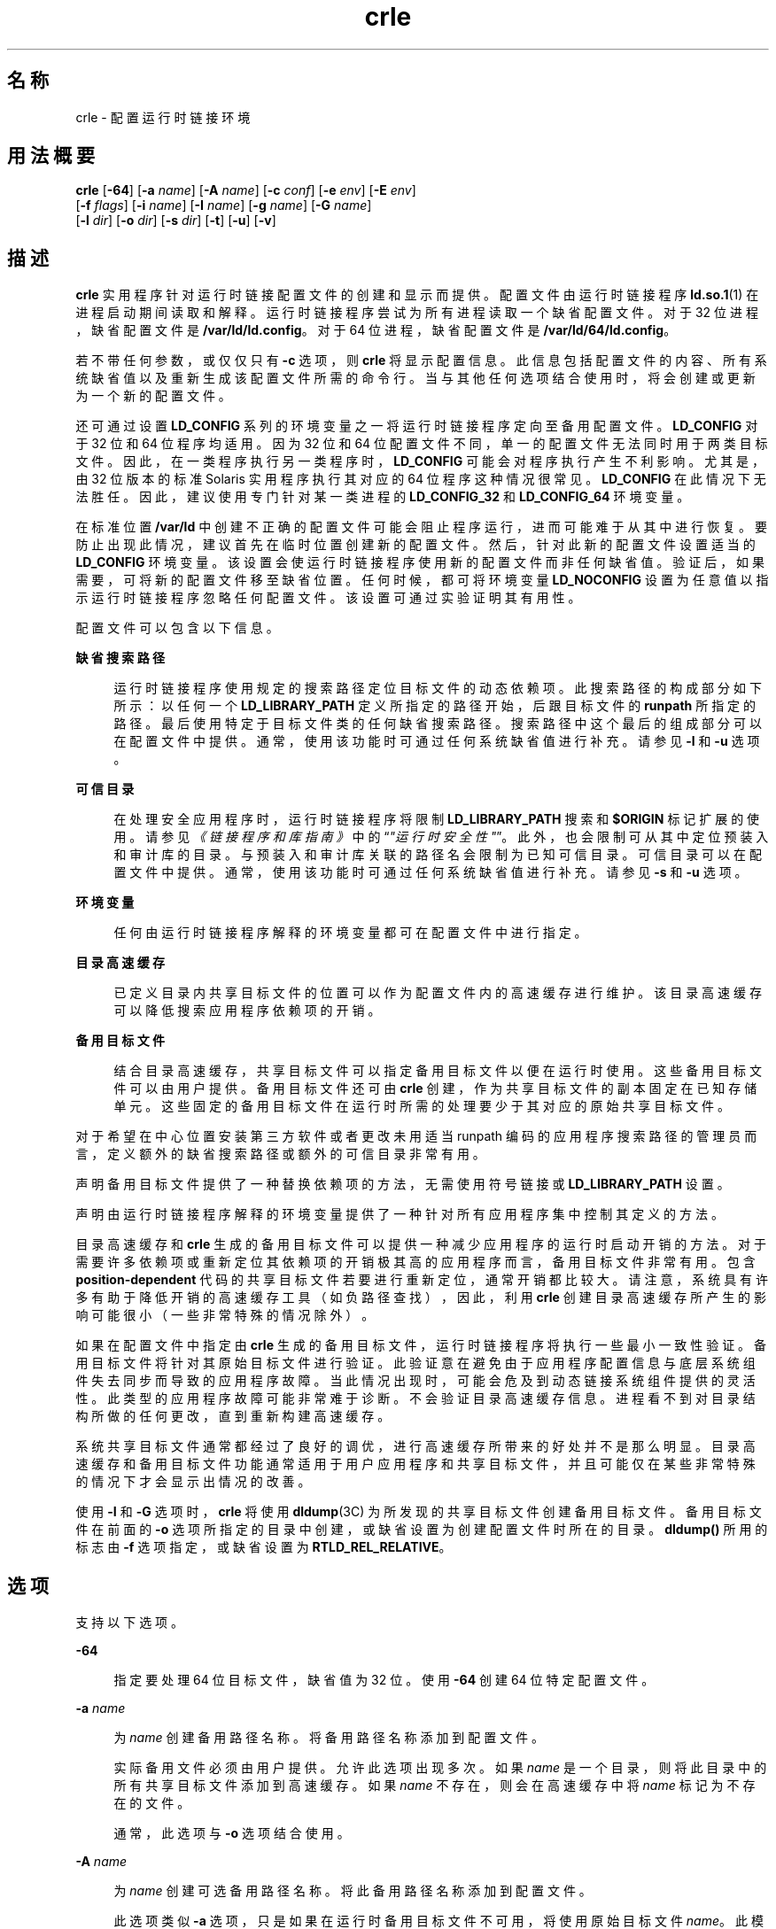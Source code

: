 '\" te
.\"  Copyright (c) 2008, 2014, Oracle and/or its affiliates.All rights reserved.
.TH crle 1 "2014 年 10 月 28 日" "SunOS 5.11" "用户命令"
.SH 名称
crle \- 配置运行时链接环境
.SH 用法概要
.LP
.nf
\fBcrle\fR [\fB-64\fR] [\fB-a\fR \fIname\fR] [\fB-A\fR \fIname\fR] [\fB-c\fR \fIconf\fR] [\fB-e\fR \fIenv\fR] [\fB-E\fR \fIenv\fR] 
 [\fB-f\fR \fIflags\fR] [\fB-i\fR \fIname\fR] [\fB-I\fR \fIname\fR] [\fB-g\fR \fIname\fR] [\fB-G\fR \fIname\fR] 
 [\fB-l\fR \fIdir\fR] [\fB-o\fR \fIdir\fR] [\fB-s\fR \fIdir\fR] [\fB-t\fR] [\fB-u\fR] [\fB-v\fR]
.fi

.SH 描述
.sp
.LP
\fBcrle\fR 实用程序针对运行时链接配置文件的创建和显示而提供。配置文件由运行时链接程序 \fBld.so.1\fR(1) 在进程启动期间读取和解释。运行时链接程序尝试为所有进程读取一个缺省配置文件。对于 32 位进程，缺省配置文件是 \fB/var/ld/ld.config\fR。对于 64 位进程，缺省配置文件是 \fB/var/ld/64/ld.config\fR。
.sp
.LP
若不带任何参数，或仅仅只有 \fB-c\fR 选项，则 \fBcrle\fR 将显示配置信息。此信息包括配置文件的内容、所有系统缺省值以及重新生成该配置文件所需的命令行。当与其他任何选项结合使用时，将会创建或更新为一个新的配置文件。
.sp
.LP
还可通过设置 \fBLD_CONFIG\fR 系列的环境变量之一将运行时链接程序定向至备用配置文件。\fBLD_CONFIG\fR 对于 32 位和 64 位程序均适用。因为 32 位和 64 位配置文件不同，单一的配置文件无法同时用于两类目标文件。因此，在一类程序执行另一类程序时，\fBLD_CONFIG\fR 可能会对程序执行产生不利影响。尤其是，由 32 位版本的标准 Solaris 实用程序执行其对应的 64 位程序这种情况很常见。\fBLD_CONFIG\fR 在此情况下无法胜任。因此，建议使用专门针对某一类进程的 \fBLD_CONFIG_32\fR 和 \fB LD_CONFIG_64\fR 环境变量。
.sp
.LP
在标准位置 \fB/var/ld\fR 中创建不正确的配置文件可能会阻止程序运行，进而可能难于从其中进行恢复。要防止出现此情况，建议首先在临时位置创建新的配置文件。然后，针对此新的配置文件设置适当的 \fBLD_CONFIG\fR 环境变量。该设置会使运行时链接程序使用新的配置文件而非任何缺省值。验证后，如果需要，可将新的配置文件移至缺省位置。任何时候，都可将环境变量 \fBLD_NOCONFIG\fR 设置为任意值以指示运行时链接程序忽略任何配置文件。该设置可通过实验证明其有用性。
.sp
.LP
配置文件可以包含以下信息。
.sp
.ne 2
.mk
.na
\fB缺省搜索路径\fR
.ad
.sp .6
.RS 4n
运行时链接程序使用规定的搜索路径定位目标文件的动态依赖项。此搜索路径的构成部分如下所示：以任何一个 \fBLD_LIBRARY_PATH\fR 定义所指定的路径开始，后跟目标文件的 \fBrunpath\fR 所指定的路径。最后使用特定于目标文件类的任何缺省搜索路径。搜索路径中这个最后的组成部分可以在配置文件中提供。通常，使用该功能时可通过任何系统缺省值进行补充。请参见 \fB-l\fR 和 \fB-u\fR 选项。
.RE

.sp
.ne 2
.mk
.na
\fB可信目录\fR
.ad
.sp .6
.RS 4n
在处理安全应用程序时，运行时链接程序将限制 \fBLD_LIBRARY_PATH\fR 搜索和 \fB$ORIGIN\fR 标记扩展的使用。请参见\fI《链接程序和库指南》\fR中的“\fI"运行时安全性"\fR”。此外，也会限制可从其中定位预装入和审计库的目录。与预装入和审计库关联的路径名会限制为已知可信目录。可信目录可以在配置文件中提供。通常，使用该功能时可通过任何系统缺省值进行补充。请参见 \fB-s\fR 和 \fB-u\fR 选项。
.RE

.sp
.ne 2
.mk
.na
\fB环境变量\fR
.ad
.sp .6
.RS 4n
任何由运行时链接程序解释的环境变量都可在配置文件中进行指定。
.RE

.sp
.ne 2
.mk
.na
\fB目录高速缓存\fR
.ad
.sp .6
.RS 4n
已定义目录内共享目标文件的位置可以作为配置文件内的高速缓存进行维护。该目录高速缓存可以降低搜索应用程序依赖项的开销。
.RE

.sp
.ne 2
.mk
.na
\fB备用目标文件\fR
.ad
.sp .6
.RS 4n
结合目录高速缓存，共享目标文件可以指定备用目标文件以便在运行时使用。这些备用目标文件可以由用户提供。备用目标文件还可由 \fBcrle\fR 创建，作为共享目标文件的副本固定在已知存储单元。这些固定的备用目标文件在运行时所需的处理要少于其对应的原始共享目标文件。
.RE

.sp
.LP
对于希望在中心位置安装第三方软件或者更改未用适当 runpath 编码的应用程序搜索路径的管理员而言，定义额外的缺省搜索路径或额外的可信目录非常有用。
.sp
.LP
声明备用目标文件提供了一种替换依赖项的方法，无需使用符号链接或 \fBLD_LIBRARY_PATH\fR 设置。
.sp
.LP
声明由运行时链接程序解释的环境变量提供了一种针对所有应用程序集中控制其定义的方法。
.sp
.LP
目录高速缓存和 \fBcrle\fR 生成的备用目标文件可以提供一种减少应用程序的运行时启动开销的方法。对于需要许多依赖项或重新定位其依赖项的开销极其高的应用程序而言，备用目标文件非常有用。包含 \fBposition-dependent\fR 代码的共享目标文件若要进行重新定位，通常开销都比较大。请注意，系统具有许多有助于降低开销的高速缓存工具（如负路径查找），因此，利用 \fBcrle\fR 创建目录高速缓存所产生的影响可能很小（一些非常特殊的情况除外）。
.sp
.LP
如果在配置文件中指定由 \fBcrle\fR 生成的备用目标文件，运行时链接程序将执行一些最小一致性验证。备用目标文件将针对其原始目标文件进行验证。此验证意在避免由于应用程序配置信息与底层系统组件失去同步而导致的应用程序故障。当此情况出现时，可能会危及到动态链接系统组件提供的灵活性。此类型的应用程序故障可能非常难于诊断。不会验证目录高速缓存信息。进程看不到对目录结构所做的任何更改，直到重新构建高速缓存。
.sp
.LP
系统共享目标文件通常都经过了良好的调优，进行高速缓存所带来的好处并不是那么明显。目录高速缓存和备用目标文件功能通常适用于用户应用程序和共享目标文件，并且可能仅在某些非常特殊的情况下才会显示出情况的改善。
.sp
.LP
使用 \fB-I\fR 和 \fB-G\fR 选项时，\fBcrle\fR 将使用 \fBdldump\fR(3C) 为所发现的共享目标文件创建备用目标文件。备用目标文件在前面的 \fB-o\fR 选项所指定的目录中创建，或缺省设置为创建配置文件时所在的目录。\fBdldump()\fR 所用的标志由 \fB-f\fR 选项指定，或缺省设置为 \fBRTLD_REL_RELATIVE\fR。
.SH 选项
.sp
.LP
支持以下选项。
.sp
.ne 2
.mk
.na
\fB\fB-64\fR\fR
.ad
.sp .6
.RS 4n
指定要处理 64 位目标文件，缺省值为 32 位。使用 \fB-64\fR 创建 64 位特定配置文件。
.RE

.sp
.ne 2
.mk
.na
\fB\fB-a\fR \fIname\fR\fR
.ad
.sp .6
.RS 4n
为 \fIname\fR 创建备用路径名称。将备用路径名称添加到配置文件。
.sp
实际备用文件必须由用户提供。允许此选项出现多次。如果 \fIname\fR 是一个目录，则将此目录中的所有共享目标文件添加到高速缓存。如果 \fIname\fR 不存在，则会在高速缓存中将 \fIname\fR 标记为不存在的文件。
.sp
通常，此选项与 \fB-o\fR 选项结合使用。
.RE

.sp
.ne 2
.mk
.na
\fB\fB-A\fR \fIname\fR\fR
.ad
.sp .6
.RS 4n
为 \fIname\fR 创建可选备用路径名称。将此备用路径名称添加到配置文件。
.sp
此选项类似 \fB-a\fR 选项，只是如果在运行时备用目标文件不可用，将使用原始目标文件 \fIname\fR。此模型类似辅助过滤器的用法。请参见\fI《链接程序和库指南》\fR中的“\fI"生成辅助过滤器"\fR”。
.sp
通常，此选项与 \fB-o\fR 选项结合使用。
.RE

.sp
.ne 2
.mk
.na
\fB\fB-c\fR \fIconf\fR\fR
.ad
.sp .6
.RS 4n
指定要使用配置文件名 \fIconf\fR。如果未提供此选项，则使用缺省配置文件。
.RE

.sp
.ne 2
.mk
.na
\fB\fB-e\fR \fIenv\fR\fR
.ad
.sp .6
.RS 4n
指定一个\fB可替换的\fR环境变量 \fIenv\fR。只有适用于运行时链接程序的环境变量才有意义。允许此选项出现多次。此选项类似于 \fB-E\fR 选项。然而，对于在运行时解析配置文件定义以及同名的进程环境定义的方式，这两个选项有所不同。
.sp
配置文件中设置的定义可以由进程环境定义\fB覆盖\fR，或由空值进程环境定义\fB禁止\fR。
.sp
换言之，在运行时进程环境可以替换或删除这些配置文件定义。
.RE

.sp
.ne 2
.mk
.na
\fB\fB-E\fR \fIenv\fR\fR
.ad
.sp .6
.RS 4n
指定一个\fB永久的\fR环境变量 \fIenv\fR。只有适用于运行时链接程序的环境变量才有意义。允许此选项出现多次。此选项类似于 \fB-e\fR 选项。然而，对于在运行时解析配置文件定义以及同名的进程环境定义的方式，这两个选项有所不同。
.sp
对于运行时链接程序有意义的环境变量定义属于这两种类别之一。单一定义是指诸如 \fBLD_NOLAZYLOAD=1\fR 和 \fB LD_DEBUG_OUTPUT=\fR\fIfile\fR 之类的定义。列表定义（可以有一个或多个值）是指诸如 \fBLD_LIBRARY_PATH=\fR\fIpath\fR 和 \fBLD_DEBUG=\fR\fIfiles\fR,\fIdetails\fR 之类的定义。
.sp
在配置文件中设置的单一定义优先于进程环境定义。在配置文件中设置的列表定义\fB附加\fR到进程环境定义。空值进程环境定义\fB不能\fR禁止配置文件中设置的任何定义。
.sp
换言之，在运行时进程环境\fB不能\fR替换或删除这些配置文件定义。
.RE

.sp
.ne 2
.mk
.na
\fB\fB-f\fR \fIflags\fR\fR
.ad
.sp .6
.RS 4n
向用于生成备用目标文件的 \fBdldump\fR(3C) 调用提供符号 \fIflags\fR 参数。可以使用 \fB/usr/include/dlfcn.h\fR 中定义的任何 \fBRTLD_REL\fR 标志。可以使用 "\fB|\fR" 字符将多个标志连接起来（逻辑 \fBor\fR 关系）。在这种情况下，字符串应以引号括起来，以避免 shell 进行扩充。如果未提供 \fIflags\fR 值，则缺省标志为 \fBRTLD_REL_RELATIVE\fR。
.RE

.sp
.ne 2
.mk
.na
\fB\fB-i\fR \fIname\fR\fR
.ad
.sp .6
.RS 4n
向配置高速缓存添加单个 \fIname\fR。允许此选项出现多次。\fIname\fR 可以是一个共享目标文件或一个目录。如果 \fIname\fR 是一个目录，则将此目录中的所有共享目标文件添加到高速缓存。如果 \fIname\fR 不存在，则在高速缓存中将 \fIname\fR 标记为不存在的目录。
.RE

.sp
.ne 2
.mk
.na
\fB\fB-I\fR \fIname\fR\fR
.ad
.sp .6
.RS 4n
类似 \fB-i\fR，此外，所处理的任何共享目标文件均使用 \fBdldump\fR(3C) 创建一个备用目标文件。如果 \fB-f\fR 标志包含 \fBRTLD_REL_EXEC\fR，则 \fIname\fR 可以是将为其创建备用目标文件的动态可执行文件。以此种方式只能指定一个动态可执行文件，因为创建的高速缓存特定于此应用程序。
.RE

.sp
.ne 2
.mk
.na
\fB\fB-g\fR \fIname\fR\fR
.ad
.sp .6
.RS 4n
向配置高速缓存添加组 \fIname\fR。每个目标文件都会扩展以确定其依赖项。允许此选项出现多次。\fI name\fR 可以是动态可执行文件、共享目标文件或目录。如果 \fIname\fR 是共享目标文件，则将该共享目标文件及其依赖项添加到高速缓存。如果 \fIname\fR 是目录，则将该目录中的每个共享目标文件及其依赖项添加到高速缓存。
.RE

.sp
.ne 2
.mk
.na
\fB\fB-G\fR \fIname\fR\fR
.ad
.sp .6
.RS 4n
类似 \fB-g\fR 选项，此外，所处理的任何共享目标文件均使用 \fBdldump\fR(3C) 创建一个备用目标文件。如果 \fIname\fR 是一个动态可执行文件，而且 \fB-f\fR 标志包含 \fBRTLD_REL_EXEC\fR，则还会为此动态可执行文件创建一个备用目标文件。以此种方式只能指定一个动态可执行文件，因为创建的高速缓存特定于此应用程序。
.RE

.sp
.ne 2
.mk
.na
\fB\fB-l\fR \fIdir\fR\fR
.ad
.sp .6
.RS 4n
为 \fBELF\fR 目标文件指定新的缺省搜索目录 \fIdir\fR。允许此选项出现多次。
.sp
32 位 \fBELF\fR 目标文件的缺省搜索路径是 \fB/lib\fR，后跟 \fB/usr/lib\fR。64 位 \fBELF\fR 目标文件的缺省搜索路径是 \fB/lib/64\fR，后跟 \fB/usr/lib/64\fR。
.sp
使用此选项将\fB替换\fR缺省搜索路径。因此，通常需要使用 \fB-l\fR 选项来指定与任何要应用的新路径相关的原始系统缺省值。但是，如果 \fB-u\fR 选项生效，而配置文件\fB不\fR存在，则系统缺省值会添加到新配置文件。这些缺省值在使用 \fB-l\fR 选项指定新路径之前进行添加。
.RE

.sp
.ne 2
.mk
.na
\fB\fB-o\fR \fIdir\fR\fR
.ad
.sp .6
.RS 4n
当与 \fB-a\fR 或 \fB-A\fR 选项结合使用时，指定任何备用目标文件所在的目录 \fIdir\fR。如果备用目标文件由 \fBcrle\fR 创建，此选项将指定备用目标文件的创建位置。若不使用此选项，备用目标文件将位于创建配置文件的目录。允许此选项出现多次，目录 \fIdir\fR 用于为后面的任何命令行选项定位备用目标文件。备用目标文件不允许覆盖其关联的原始目标文件。
.sp
通常，此选项与 \fB-a\fR 或 \fB-A\fR 选项结合使用。
.RE

.sp
.ne 2
.mk
.na
\fB\fB-s\fR \fIdir\fR\fR
.ad
.sp .6
.RS 4n
为 \fIsecure\fR \fBELF\fR 目标文件指定新的可信目录 \fIdir\fR。允许此选项出现多次。
.sp
有关安全目标文件的定义，请参见 \fBld.so.1\fR(1) 中的\fB“安全性”\fR部分。有关安全应用程序的运行时限制的论述，请参见\fI《链接程序和库指南》\fR中的“\fI"运行时安全性"\fR”。
.sp
32 位安全 \fBELF\fR 目标文件的缺省可信目录是 \fB/lib/secure\fR，后跟 \fB/usr/lib/secure\fR。对于 64 位安全 \fBELF\fR 目标文件，缺省的可信目录是 \fB/lib/secure/64\fR，后跟 \fB/usr/lib/secure/64\fR。
.sp
使用此选项将\fB替换\fR缺省可信目录。因此，通常需要使用 \fB-s\fR 选项来指定与任何要应用的新目录相关的原始系统缺省值。但是，如果 \fB-u\fR 选项生效，而配置文件\fB不\fR存在，则系统缺省值会添加到新配置文件。这些缺省值在使用 \fB-l\fR 选项指定新目录之前进行添加。
.RE

.sp
.ne 2
.mk
.na
\fB\fB-t\fR\fR
.ad
.sp .6
.RS 4n
已过时。请参见“附注”部分。
.RE

.sp
.ne 2
.mk
.na
\fB\fB-u\fR\fR
.ad
.sp .6
.RS 4n
请求更新配置文件，可能是添加新信息。若无其他选项，将检查任何现有配置文件并重新计算其内容。其他参数允许将信息附加到重新计算的内容。请参见“附注”部分。
.sp
如果配置文件不存在，则会按其他参数的指示创建配置文件。当使用 \fB-l\fR 和 \fB-s\fR 选项时，将首先向配置文件应用系统缺省值，然后才向通过这些选项指定的目录应用系统缺省值。
.sp
配置文件的格式可以是缺少系统标识信息（通常写在文件开头处）的较旧格式。在这种情况下，\fBcrle\fR 不会将系统标识信息放入所生成的文件中，以保留文件与旧版本 Solaris 的兼容性。请参见“附注”部分。
.RE

.sp
.ne 2
.mk
.na
\fB\fB-v\fR\fR
.ad
.sp .6
.RS 4n
指定详细模式。创建配置文件时，对于要处理的文件的跟踪会写入标准输出。在输出配置文件的内容时，会提供更详细的目录和文件信息。
.RE

.sp
.LP
缺省情况下，运行时链接程序会为所处理的每个 32 位应用程序尝试读取配置文件 \fB/var/ld/ld.config\fR。对于每个 64 位应用程序，则读取 \fB/var/ld/64/ld.config\fR。在处理备用应用程序时，运行时链接程序将使用 \fB$ORIGIN/ld.config.\fI app-name\fR\fR 配置文件（如果存在）。请参见“附注”部分。应用程序可以通过设置 \fBLD_CONFIG\fR 环境变量来引用备用配置文件。还可通过在构建应用程序时在应用程序中记录配置文件名来指定备用配置文件。请参见 \fBld\fR(1) 的 \fB-c\fR 选项。
.SH 示例
.LP
\fB示例 1 \fR试用临时配置文件
.sp
.LP
以下示例将使用 \fBELF\fR 目标文件的新缺省搜索路径创建一个临时配置文件。环境变量 \fBLD_CONFIG_32\fR 用于指示运行时链接程序针对所有 32 位进程使用此配置文件。

.sp
.in +2
.nf
$ \fBcrle -c /tmp/ld.config -u -l /local/lib\fR
$ \fBcrle -c /tmp/ld.config\fR

Configuration file [version 4]: /tmp/ld.config
  Platform:     32-bit MSB SPARC
  Default Library Path (ELF):  /lib:/usr/lib:/local/lib
  Trusted Directories (ELF):   /lib/secure:/usr/lib/secure  \e
                               (system default)

Command line:
  crle -c /tmp/ld.config -l /lib:/usr/lib:/local/lib

$ \fBLD_CONFIG_32=/tmp/ld.config date\fR
Wednesday, April 23, 2014 01:27:17 PM PDT
.fi
.in -2
.sp

.LP
\fB示例 2 \fR为 \fBELF\fR 目标文件更新并显示新的缺省搜索路径
.sp
.LP
以下示例将更新并显示 \fBELF\fR 目标文件的新缺省搜索路径。

.sp
.in +2
.nf
# \fBcrle -u -l /local/lib\fR
# \fBcrle\fR

Configuration file [version 4]: /var/ld/ld.config
  Platform:     32-bit MSB SPARC
  Default Library Path (ELF):  /lib:/usr/lib:/local/lib
  Trusted Directories (ELF):   /lib/secure:/usr/lib/secure  \e 
                               (system default)

Command line:
  crle -l /lib:/usr/lib:/local/lib

# \fBcrle -u -l /ISV/lib\fR
# \fBcrle\fR

Configuration file [version 4]: /var/ld/ld.config
  Platform      32-bit MSB SPARC
  Default Library Path (ELF):  /lib:/usr/lib:/local/lib:/ISV/lib
  Trusted Directories (ELF):   /lib/secure:/usr/lib/secure  \e
                               (system default)

Command line:
  crle -l /lib:/usr/lib:/local/lib:/usr/local/lib
.fi
.in -2
.sp

.sp
.LP
在本示例中，缺省配置文件最初并不存在。因此，新的搜索路径 \fB/local/lib\fR 附加到系统缺省值。下一次更新将搜索路径 \fB/ISV/lib\fR 附加到已在配置文件中设置的那些路径。

.LP
\fB示例 3 \fR从错误配置文件进行恢复
.sp
.LP
以下示例将在缺省位置创建一个错误配置文件。可通过使用 \fBLD_NOCONFIG\fR 环境变量指示运行时链接程序忽略任何配置文件来删除该文件。请注意，建议创建临时配置文件，并使用环境变量 \fBLD_CONFIG\fR 试用这些文件。

.sp
.in +2
.nf
# \fBcrle -l /local/lib\fR
# \fBdate\fR
ld.so.1: date: fatal: libc.so.1: open failed:  \e 
   No such file or directory
Killed
# \fBLD_NOCONFIG=yes rm /var/ld/ld.config\fR
# \fBdate\fR
Wednesday, April 23, 2014 01:27:17 PM PDT
.fi
.in -2
.sp

.sp
.LP
此配置文件不包含系统缺省搜索路径，因此，\fBdate\fR 实用程序无法找到所需的系统依赖项。在这种情况下，应使用 \fB-u\fR 选项。
.LP
\fB示例 4 \fR为 \fBELF\fR 目标文件新建缺省搜索路径和可信目录并进行显示
.sp
.LP
以下示例将为 \fBELF\fR 目标文件新建缺省搜索路径和可信目录并进行显示。

.sp
.in +2
.nf
# \fBcrle -l /local/lib -l /lib -l /usr/lib -s /local/lib\fR
# \fBcrle\fR

Configuration file [version 4]: /var/ld/ld.config
  Platform:     32-bit MSB SPARC
  Default Library Path (ELF):  /local/lib:/lib:/usr/lib
  Trusted Directories (ELF):   /local/lib

Command line:
  crle -l /local/lib:/lib:/usr/lib -s /local/lib
.fi
.in -2
.sp

.sp
.LP
有了此配置文件，可以将第三方应用程序安装在 \fB/local/bin\fR 中，而将其依赖项安装在 \fB/local/lib\fR 中。缺省搜索路径使应用程序无需设置 \fBLD_LIBRARY_PATH\fR 即可定位其依赖项。本示例中缺省可信目录也进行了替换。

.LP
\fB示例 5 \fR为 \fBELF\fR 目标文件创建目录高速缓存
.sp
.LP
以下示例将为 \fBELF\fR 目标文件创建目录高速缓存。

.sp
.in +2
.nf
$ \fBcrle -i /usr/dt/lib -i /usr/openwin/lib -i /lib  \e
    -i /usr/lib -c config\fR
$ \fBldd -s ./main\fR
\&....
   find object=libc.so.1; required by ./main
    search path=/usr/dt/lib:/usr/openwin/lib  \e
        (RUNPATH/RPATH ./main)
    trying path=/usr/dt/lib/libc.so.1
    trying path=/usr/openwin/lib/libc.so.1
    search path=/lib  (default)
    trying path=/lib/libc.so.1
        libc.so.1 =>     /lib/libc.so.1

$ \fBLD_CONFIG=config ldd -s ./main\fR
\&....
   find object=libc.so.1; required by ./main
    search path=/usr/dt/lib:/usr/openwin/lib  \e
        (RUNPATH/RPATH ./main)
    search path=/lib  (default)
    trying path=/lib/libc.so.1
        libc.so.1 =>     /lib/libc.so.1
.fi
.in -2
.sp

.sp
.LP
通过此配置，高速缓存将反映出系统库 \fBlibc.so.1\fR 不存在于目录 \fB/usr/dt/lib\fR 或 \fB/usr/openwin/lib\fR 中。因此，针对此系统文件的搜索将忽略这些目录，即使应用程序的 runpath 指示应搜索这些路径。

.LP
\fB示例 6 \fR为 \fBELF\fR 可执行文件创建备用目标文件高速缓存
.sp
.LP
以下示例将为 \fBELF\fR 可执行文件创建备用目标文件高速缓存。

.sp
.in +2
.nf
$ \fBcrle -c /local/$HOST/.xterm/ld.config.xterm  \e
        -f RTLD_REL_ALL  -G /usr/openwin/bin/xterm\fR
$ \fBln  -s /local/$HOST/.xterm/xterm  /local/$HOST/xterm\fR
$ \fBldd /usr/local/$HOST/xterm\fR
    libXaw.so.5 =>  /local/$HOST/.xterm/libWaw.so.5  \e
        (alternate)
    libXmu.so.4 =>  /local/$HOST/.xterm/libXmu.so.4  \e
        (alternate)
    ....
    libc.so.1 =>    /local/$HOST/.xterm/libc.so.1  \e
        (alternate)
    ....
.fi
.in -2
.sp

.sp
.LP
通过此配置，将创建新的 \fBxterm\fR 及其依赖项。这些新目标文件相互进行完全重定位，与原始目标文件相比，加快了启动速度。此应用程序的执行使用其自己特定的配置文件。通常，此模型比使用环境变量 \fBLD_CONFIG\fR 更为灵活，因为配置文件不可能由其他应用程序（如 \fBldd\fR(1) 或 \fBtruss\fR(1)）错误使用。

.LP
\fB示例 7 \fR创建备用目标文件高速缓存以替换 \fBELF\fR 共享目标文件
.sp
.LP
以下示例将创建备用目标文件高速缓存以替换 \fBELF\fR 共享目标文件。

.sp
.in +2
.nf
$ \fBldd /usr/bin/vi\fR
    libcurses.so.1 =>  /lib/libcurses.so.1
    ....


# \fBcrle -a /lib/libcurses.so.1 -o /usr/xpg4/lib\fR 
# \fBcrle\fR 

   Configuration file [version 4]: /var/ld/ld.config   
   Platform: 32-bit LSB 80386 
   Default Library Path (ELF): /lib:/usr/lib  (system default) 
   Trusted Directories (ELF): /lib/secure:/usr/lib/secure  (system default) 

   Directory: /lib 
     libcurses.so.1 (alternate: /usr/xpg4/lib/libcurses.so.1) 
   .... 

# \fBldd /usr/bin/vi\fR 
   libcurses.so.1 => /usr/xpg4/lib/libcurses.so.1  (alternate) 
   .... 
.fi
.in -2
.sp

.sp
.LP
有了此配置，任何通常解析至 \fB/usr/lib/libcurses.so.1\fR 的依赖项将改为解析至 \fB/usr/xpg4/lib/libcurses.so.1\fR。

.LP
\fB示例 8 \fR设置可替换环境变量和永久环境变量
.sp
.LP
以下示例将设置可替换环境变量和永久环境变量。

.sp
.in +2
.nf
# \fBcrle -e LD_LIBRARY_PATH=/local/lib  \e
        -E LD_PRELOAD=preload.so.1\fR
# \fBcrle\fR
\&.....
Environment Variables:
  LD_LIBRARY_PATH=/local/lib  (replaceable)
  LD_PRELOAD=preload.so.1  (permanent)

\&.....
$ \fBLD_DEBUG=files LD_PRELOAD=preload.so.2 ./main\fR
\&.....
18764: file=preload.so.2;  preloaded
18764: file=/local/lib/preload.so.2  [ ELF ]; \e
    generating link map
\&.....
18764: file=preload.so.1;  preloaded
18764: file=/local/lib/preload.so.1  [ ELF ]; \e
    generating link map
\&.....
.fi
.in -2
.sp

.sp
.LP
通过此配置文件，可替换搜索路径将与附加到进程环境定义的永久预装入目标文件一起进行指定。

.SH 退出状态
.sp
.LP
创建或显示配置文件将导致返回 \fB0\fR。否则，任何错误情形都会随附一条诊断消息并返回非零值。
.SH 附注
.sp
.LP
如果原始应用程序包含 \fI\&.dynamic\fR 标记 \fB DT_FLAGS_1\fR 或 \fBDT_FEATURE_1\fR 之一，则可标记备用应用程序以使用应用程序特定的配置文件。如果没有这些条目，必须使用 \fBLD_CONFIG\fR 环境变量指定配置文件。使用后一种方法时应格外小心，因为此环境变量对任何分支应用程序均可见。
.sp
.LP
使用 \fB-u\fR 选项至少需要 \fBcrle\fR 版本 2。从显示配置文件内容的角度来看，很显然需要此版本级别。
.sp
.in +2
.nf
$ \fBcrle\fR

Configuration file [2]: /var/ld/ld.config
  ......
.fi
.in -2
.sp

.sp
.LP
使用版本 2 配置文件，\fBcrle\fR 能够构造重新生成配置文件所需的命令行参数。此命令行构造使用 \fB-u\fR 选项提供完整的更新功能。尽管版本 1 配置文件更新也是可以的，但配置文件内容可能对于 \fBcrle\fR 计算整个更新需求而言并不够用。
.sp
.LP
配置文件包含平台特定的二进制数据。给定的配置文件只能由具有相同机器类和字节排序的软件进行解释。配置文件的开头是系统标识信息。此信息由 \fBcrle\fR 和运行时用来检查其与配置文件的兼容性。此信息还使得 \fBfile\fR(1) 命令能够正确识别配置文件。为了保持向后兼容性，缺少此信息的较旧文件仍是可以接受的，尽管不具备标识和错误检查（具有这些检查也是可以的）。在针对缺少系统信息的较旧文件处理更新 (\fB-u\fR) 操作时，\fBcrle\fR 不会向结果添加系统标识信息。
.sp
.LP
Oracle Solaris 11 在 SPARC 硬件上不再继续支持 SunOS 4.x \fBAOUT\fR 可执行文件。在做出此更改之前，\fB-t\fR 选项提供了一种表示目标文件类型（\fBELF\fR 或 \fBAOUT\fR）的切换方式，该选项影响后面的任何 \fB-l\fR 或 \fB-s\fR 选项。\fB-t\fR 选项现在已过时，任何 \fBAOUT\fR 特定指令均将忽略，并给出一个警告说明此影响。同样，使用 \fBcrle\fR 检查包含 \fBAOUT\fR 信息的旧配置文件也将生成一个警告消息，指出信息已过时。
.SH 文件
.sp
.ne 2
.mk
.na
\fB\fB/var/ld/ld.config\fR\fR
.ad
.sp .6
.RS 4n
32 位应用程序的缺省配置文件。
.RE

.sp
.ne 2
.mk
.na
\fB\fB/var/ld/64/ld.config\fR\fR
.ad
.sp .6
.RS 4n
64 位应用程序的缺省配置文件。
.RE

.sp
.ne 2
.mk
.na
\fB\fB/var/tmp\fR\fR
.ad
.sp .6
.RS 4n
临时配置文件的缺省位置。请参见 \fBtempnam\fR(3C)。
.RE

.sp
.ne 2
.mk
.na
\fB\fB/usr/lib/lddstub\fR\fR
.ad
.sp .6
.RS 4n
用于 \fBdldump\fR(3C) 32 位目标文件的桩应用程序。
.RE

.sp
.ne 2
.mk
.na
\fB\fB/usr/lib/64/lddstub\fR\fR
.ad
.sp .6
.RS 4n
用于 \fBdldump\fR(3C) 64 位目标文件的桩应用程序。
.RE

.sp
.ne 2
.mk
.na
\fB\fB/usr/lib/libcrle.so.1\fR\fR
.ad
.sp .6
.RS 4n
用于 \fBdldump \fR(3C) 32 位目标文件的审计库。
.RE

.sp
.ne 2
.mk
.na
\fB\fB/usr/lib/64/libcrle.so.1\fR\fR
.ad
.sp .6
.RS 4n
用于 \fBdldump \fR(3C) 64 位目标文件的审计库。
.RE

.SH 环境变量
.sp
.LP
没有 \fBcrle\fR 引用的环境变量。不过，在处理由 \fBcrle\fR 创建的配置文件时，有几个环境变量会影响运行时链接程序的行为。
.sp
.ne 2
.mk
.na
\fB\fBLD_CONFIG\fR、\fBLD_CONFIG_32\fR 和 \fBLD_CONFIG_64\fR\fR
.ad
.sp .6
.RS 4n
提供备用配置文件。
.RE

.sp
.ne 2
.mk
.na
\fB\fBLD_NOCONFIG\fR、\fBLD_NOCONFIG_32\fR 和 \fBLD_NOCONFIG_64\fR\fR
.ad
.sp .6
.RS 4n
禁用配置文件处理。
.RE

.sp
.ne 2
.mk
.na
\fB\fBLD_NODIRCONFIG\fR、\fBLD_NODIRCONFIG_32\fR 和 \fBLD_NODIRCONFIG_64\fR\fR
.ad
.sp .6
.RS 4n
从配置文件禁用目录高速缓存处理。
.RE

.sp
.ne 2
.mk
.na
\fB\fBLD_NOENVCONFIG\fR、\fBLD_NOENVCONFIG_32\fR 和 \fBLD_NOENVCONFIG_64\fR\fR
.ad
.sp .6
.RS 4n
从配置文件禁用环境变量处理。
.RE

.sp
.ne 2
.mk
.na
\fB\fBLD_NOOBJALTER\fR、\fBLD_NOOBJALTER_32\fR 和 \fBLD_NOOBJALTER_64\fR\fR
.ad
.sp .6
.RS 4n
从配置文件禁用备用目标文件处理。
.RE

.SH 属性
.sp
.LP
有关下列属性的说明，请参见 \fBattributes\fR(5)。
.sp

.sp
.TS
tab() box;
cw(2.75i) |cw(2.75i) 
lw(2.75i) |lw(2.75i) 
.
属性类型属性值
_
可用性system/linker
_
接口稳定性Committed（已确定）
.TE

.SH 另请参见
.sp
.LP
\fBfile\fR(1)、\fBld\fR(1)、\fBld.so.1\fR(1)、\fBdldump\fR(3C)、\fBtempnam\fR(3C)、\fBattributes\fR(5)
.sp
.LP
\fI《链接程序和库指南》\fR
